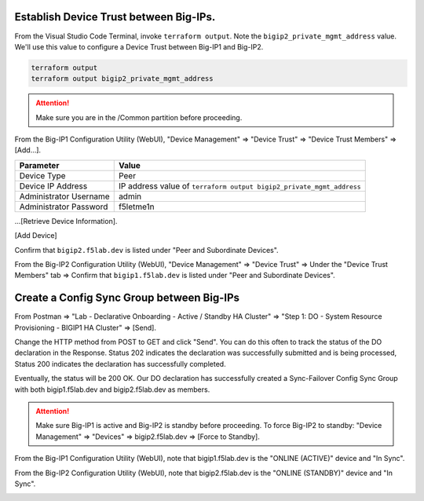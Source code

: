 Establish Device Trust between Big-IPs.
---------------------------------------

From the Visual Studio Code Terminal, invoke ``terraform output``. Note the ``bigip2_private_mgmt_address`` value. We'll use this value to configure a Device Trust between Big-IP1 and Big-IP2.

.. code-block:: bash

   terraform output
   terraform output bigip2_private_mgmt_address

.. image:: ./images/1_terraform_output_bigip2_private_mgmt_address.png
	   :scale: 50%

.. attention::

  Make sure you are in the /Common partition before proceeding.

From the Big-IP1 Configuration Utility (WebUI), "Device Management" => "Device Trust" => "Device Trust Members" => [Add...].

+------------------------------+----------------------------------------------------------------------+
| Parameter                    | Value                                                                |
+==============================+======================================================================+
| Device Type                  | Peer                                                                 |
+------------------------------+----------------------------------------------------------------------+
| Device IP Address            | IP address value of ``terraform output bigip2_private_mgmt_address`` |
+------------------------------+----------------------------------------------------------------------+
| Administrator Username       | admin                                                                |
+------------------------------+----------------------------------------------------------------------+
| Administrator Password       | f5letme1n                                                            |
+------------------------------+----------------------------------------------------------------------+

...[Retrieve Device Information].

.. image:: ./images/2_bigip1_device_trust1.png
	   :scale: 50%

[Add Device]

.. image:: ./images/3_bigip1_device_trust2.png
	   :scale: 50%

Confirm that ``bigip2.f5lab.dev`` is listed under "Peer and Subordinate Devices".

.. image:: ./images/4_bigip1_device_trust3.png
	   :scale: 50%

From the Big-IP2 Configuration Utility (WebUI), "Device Management" => "Device Trust" => Under the "Device Trust Members" tab => Confirm that ``bigip1.f5lab.dev`` is listed under "Peer and Subordinate Devices".

.. image:: ./images/5_bigip2_device_trust.png
	   :scale: 50%

Create a Config Sync Group between Big-IPs
------------------------------------------

From Postman => "Lab - Declarative Onboarding - Active / Standby HA Cluster" => "Step 1: DO - System Resource Provisioning - BIGIP1 HA Cluster" => [Send].

.. image:: ./images/6_postman_ha_cluster_202.png
	   :scale: 50%

Change the HTTP method from POST to GET and click "Send". You can do this often to track the status of the DO declaration in the Response. Status 202 indicates the declaration was successfully submitted and is being processed, Status 200 indicates the declaration has successfully completed.

.. image:: ./images/7_postman_ha_cluster_get_status.png
	   :scale: 50%

Eventually, the status will be 200 OK. Our DO declaration has successfully created a Sync-Failover Config Sync Group with both bigip1.f5lab.dev and bigip2.f5lab.dev as members.

.. image:: ./images/8_postman_ha_cluster_complete_200.png
	   :scale: 50%

.. attention::

  Make sure Big-IP1 is active and Big-IP2 is standby before proceeding. To force Big-IP2 to standby: "Device Management" => "Devices" => bigip2.f5lab.dev => [Force to Standby].

From the Big-IP1 Configuration Utility (WebUI), note that bigip1.f5lab.dev is the "ONLINE (ACTIVE)" device and "In Sync".

.. image:: ./images/9_bigip1_active.png
	   :scale: 50%

From the Big-IP2 Configuration Utility (WebUI), note that bigip2.f5lab.dev is the "ONLINE (STANDBY)" device and "In Sync".

.. image:: ./images/10_bigip2_standby.png
	   :scale: 50%
